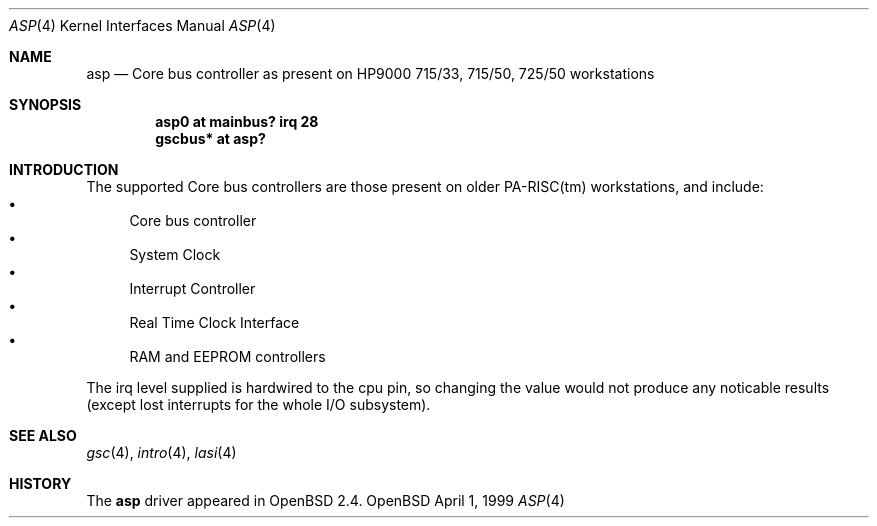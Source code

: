 .\"	$OpenBSD: src/share/man/man4/man4.hppa/asp.4,v 1.2 1999/05/16 19:56:57 alex Exp $
.\"
.\"
.\" Copyright (c) 1999 Michael Shalayeff
.\" All rights reserved.
.\"
.\" Redistribution and use in source and binary forms, with or without
.\" modification, are permitted provided that the following conditions
.\" are met:
.\" 1. Redistributions of source code must retain the above copyright
.\"    notice, this list of conditions and the following disclaimer.
.\" 2. Redistributions in binary form must reproduce the above copyright
.\"    notice, this list of conditions and the following disclaimer in the
.\"    documentation and/or other materials provided with the distribution.
.\" 3. All advertising materials mentioning features or use of this software
.\"    must display the following acknowledgement:
.\"	This product includes software developed by Michael Shalayeff.
.\" 4. The name of the author may not be used to endorse or promote products
.\"    derived from this software without specific prior written permission.
.\"
.\" THIS SOFTWARE IS PROVIDED BY THE AUTHOR ``AS IS'' AND ANY EXPRESS OR
.\" IMPLIED WARRANTIES, INCLUDING, BUT NOT LIMITED TO, THE IMPLIED WARRANTIES
.\" OF MERCHANTABILITY AND FITNESS FOR A PARTICULAR PURPOSE ARE DISCLAIMED.
.\" IN NO EVENT SHALL THE AUTHOR BE LIABLE FOR ANY DIRECT, INDIRECT,
.\" INCIDENTAL, SPECIAL, EXEMPLARY, OR CONSEQUENTIAL DAMAGES (INCLUDING, BUT
.\" NOT LIMITED TO, PROCUREMENT OF SUBSTITUTE GOODS OR SERVICES; LOSS OF USE,
.\" DATA, OR PROFITS; OR BUSINESS INTERRUPTION) HOWEVER CAUSED AND ON ANY
.\" THEORY OF LIABILITY, WHETHER IN CONTRACT, STRICT LIABILITY, OR TORT
.\" (INCLUDING NEGLIGENCE OR OTHERWISE) ARISING IN ANY WAY OUT OF THE USE OF
.\" THIS SOFTWARE, EVEN IF ADVISED OF THE POSSIBILITY OF SUCH DAMAGE.
.\"
.Dd April 1, 1999
.Dt ASP 4
.Os OpenBSD
.Sh NAME
.Nm asp
.Nd "Core" bus controller as present on HP9000
715/33, 715/50, 725/50
workstations
.Sh SYNOPSIS
.Cd "asp0    at mainbus? irq 28"
.Cd "gscbus* at asp?"
.Pp
.Sh INTRODUCTION
The supported Core bus controllers are those present on older PA-RISC(tm)
workstations, and include:
.Bl -bullet -compact
.It
Core bus controller
.It
System Clock
.It
Interrupt Controller
.It
Real Time Clock Interface
.It
RAM and EEPROM controllers
.El
.Pp
The irq level supplied is hardwired to the cpu pin, so changing the value
would not produce any noticable results (except lost interrupts for the whole
I/O subsystem).
.Sh SEE ALSO
.Xr gsc 4 ,
.Xr intro 4 ,
.Xr lasi 4
.Sh HISTORY
The
.Nm
driver
appeared in
.Ox 2.4 .
